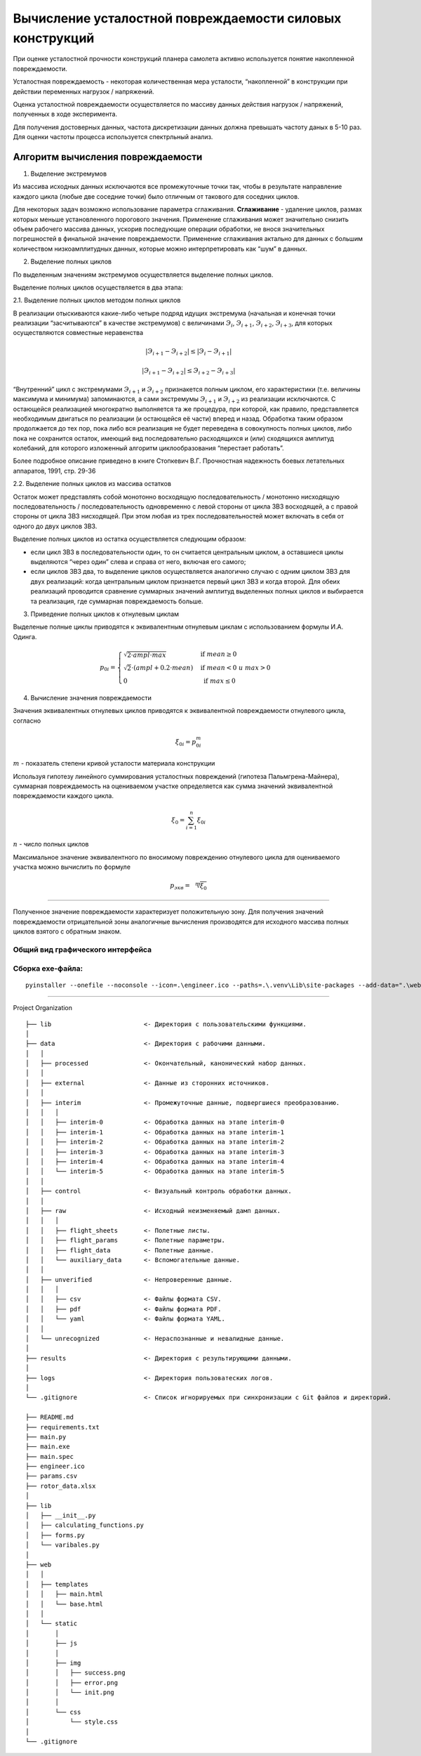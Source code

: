 Вычисление усталостной повреждаемости силовых конструкций
=========================================================

При оценке усталостной прочности конструкций планера самолета активно
используется понятие накопленной повреждаемости.

Усталостная повреждаемость - некоторая количественная мера усталости,
“накопленной” в конструкции при действии переменных нагрузок /
напряжений.

Оценка усталостной повреждаемости осуществляется по массиву данных
действия нагрузок / напряжений, полученных в ходе эксперимента.

Для получения достоверных данных, частота дискретизации данных должна
превышать частоту даных в 5-10 раз. Для оценки частоты процесса
используется спектрльный анализ.

Алгоритм вычисления повреждаемости
~~~~~~~~~~~~~~~~~~~~~~~~~~~~~~~~~~

.. raw:: html

   <details>

.. raw:: html

   <summary>

.. raw:: html

   <h4 style="display: inline">

1. Выделение экстремумов

   .. raw:: html

      </h4>

   .. raw:: html

      </summary>

   .. raw:: html

      <blockquote>

Из массива исходных данных исключаются все промежуточные точки так,
чтобы в результате направление каждого цикла (любые две соседние точки)
было отличным от такового для соседних циклов.

Для некоторых задач возможно использование параметра сглаживания.
**Сглаживание** - удаление циклов, размах которых меньше установленного
порогового значения. Применение сглаживания может значительно снизить
объем рабочего массива данных, ускорив последующие операции обработки,
не внося значительных погрешностей в финальной значение повреждаемости.
Применение сглаживания актально для данных с большим количеством
низкоамплитудных данных, которые можно интерпретировать как “шум” в
данных.

.. raw:: html

   </blockquote>

.. raw:: html

   </details>

.. raw:: html

   <details>

.. raw:: html

   <summary>

.. raw:: html

   <h4 style="display: inline">

2. Выделение полных циклов

   .. raw:: html

      </h4>

   .. raw:: html

      </summary>

   .. raw:: html

      <blockquote>

По выделенным значениям экстремумов осуществляется выделение полных
циклов.

Выделение полных циклов осуществляется в два этапа:

.. raw:: html

   <details>

.. raw:: html

   <summary>

.. raw:: html

   <h5 style="display: inline">

2.1. Выделение полных циклов методом полных циклов

.. raw:: html

   </h5>

.. raw:: html

   </summary>

.. raw:: html

   <blockquote>

В реализации отыскиваются какие-либо четыре подряд идущих экстремума
(начальная и конечная точки реализации “засчитываются” в качестве
экстремумов) с величинами :math:`Э_i`, :math:`Э_{i+1}`, :math:`Э_{i+2}`,
:math:`Э_{i+3}`, для которых осуществляются совместные неравенства

.. math:: | Э_{i+1} - Э_{i+2} | \leq | Э_i     - Э_{i+1} |

.. math:: | Э_{i+1} - Э_{i+2} | \leq Э_{i+2} - Э_{i+3} |

“Внутренний” цикл с экстремумами :math:`Э_{i+1}` и :math:`Э_{i+2}`
признакется полным циклом, его характеристики (т.е. величины максимума и
минимума) запоминаются, а сами экстремумы :math:`Э_{i+1}` и
:math:`Э_{i+2}` из реализации исключаются. С остающейся реализацией
многократно выполняется та же процедура, при которой, как правило,
представляется необходимым двигаться по реализации (и остающейся её
части) вперед и назад. Обработка таким образом продолжается до тех пор,
пока либо вся реализация не будет переведена в совокупность полных
циклов, либо пока не сохранится остаток, имеющий вид последовательно
расходящихся и (или) сходящихся амплитуд колебаний, для которого
изложенный алгоритм циклообразования “перестает работать”.

Более подробное описание приведено в книге Стопкевич В.Г. Прочностная
надежность боевых летательных аппаратов, 1991, стр. 29-36

.. raw:: html

   </blockquote>

.. raw:: html

   </details>

.. raw:: html

   <details>

.. raw:: html

   <summary>

.. raw:: html

   <h5 style="display: inline">

2.2. Выделение полных циклов из массива остатков

.. raw:: html

   </h5>

.. raw:: html

   </summary>

.. raw:: html

   <blockquote>

Остаток может представлять собой монотонно восходящую последовательность
/ монотонно нисходящую последовательность / последовательность
одновременно с левой стороны от цикла ЗВЗ восходящей, а с правой стороны
от цикла ЗВЗ нисходящей. При этом любая из трех последовательностей
может включать в себя от одного до двух циклов ЗВЗ.

Выделение полных циклов из остатка осуществляется следующим образом:

-  если цикл ЗВЗ в последовательности один, то он считается центральным
   циклом, а оставшиеся циклы выделяются “через один” слева и справа от
   него, включая его самого;

-  если циклов ЗВЗ два, то выделение циклов осуществляется аналогично
   случаю с одним циклом ЗВЗ для двух реализаций: когда центральным
   циклом признается первый цикл ЗВЗ и когда второй. Для обеих
   реализаций проводится сравнение суммарных значений амплитуд
   выделенных полных циклов и выбирается та реализация, где суммарная
   повреждаемость больше.

.. raw:: html

   </blockquote>

.. raw:: html

   </details>

.. raw:: html

   </blockquote>

.. raw:: html

   </details>

.. raw:: html

   <details>

.. raw:: html

   <summary>

.. raw:: html

   <h4 style="display: inline">

3. Приведение полных циклов к отнулевым циклам

   .. raw:: html

      </h4>

   .. raw:: html

      </summary>

   .. raw:: html

      <blockquote>

Выделеные полные циклы приводятся к эквивалентным отнулевым циклам с
использованием формулы И.А. Одинга.

.. math::

   \begin{equation*}
   p_{0i} = 
   \begin{cases}
   \sqrt{2 \cdot ampl \cdot max} & \text{ if } mean \geq 0
   \\
   \sqrt{2} \cdot \left( ampl + 0.2 \cdot mean \right) & \text{ if } mean < 0 \; и \; max > 0
   \\
   \;\;\; 0 & \text{ if } max \leq 0
   \end{cases}
   \end{equation*}

.. raw:: html

   </blockquote>

.. raw:: html

   </details>

.. raw:: html

   <details>

.. raw:: html

   <summary>

.. raw:: html

   <h4 style="display: inline">

4. Вычисление значения повреждаемости

   .. raw:: html

      </h4>

   .. raw:: html

      </summary>

   .. raw:: html

      <blockquote>

Значения эквивалентных отнулевых циклов приводятся к эквивалентной
повреждаемости отнулевого цикла, согласно

.. math::  \xi_{0i} = p_{0i}^m 

:math:`m` - показатель степени кривой усталости материала конструкции

Используя гипотезу линейного суммирования усталостных повреждений
(гипотеза Пальмгрена-Майнера), суммарная повреждаемость на оцениваемом
участке определяется как сумма значений эквивалентной повреждаемости
каждого цикла.

.. math::  \xi_{0} = \sum_{i=1}^{n}{\xi_{0i}} 

:math:`n` - число полных циклов

Максимальное значение эквивалентного по вносимому повреждению отнулевого
цикла для оцениваемого участка можно вычислить по формуле

.. math::  p_{экв} = \sqrt[m]{\xi_{0}} 

.. raw:: html

   </blockquote>

.. raw:: html

   </details>

--------------

Полученное значение повреждаемости характеризует положительную зону. Для
получения значений повреждаемости отрицательной зоны аналогичные
вычисления производятся для исходного массива полных циклов взятого с
обратным знаком.

Общий вид графического интерфейса
---------------------------------

Сборка exe-файла:
-----------------

::

   pyinstaller --onefile --noconsole --icon=.\engineer.ico --paths=.\.venv\Lib\site-packages --add-data=".\web;.\web" main.py

--------------

.. raw:: html

   <details>

.. raw:: html

   <summary>

.. raw:: html

   <h2 style="display: inline">

Project Organization

.. raw:: html

   </h2>

.. raw:: html

   </summary>

.. raw:: html

   <blockquote>

::

   ├── lib                         <- Директория с пользовательскими функциями.
   │   
   ├── data                        <- Директория с рабочими данными.
   │   │
   │   ├── processed               <- Окончательный, канонический набор данных.
   │   │
   │   ├── external                <- Данные из сторонних источников.
   │   │
   │   ├── interim                 <- Промежуточные данные, подвергшиеся преобразованию.
   │   │   │
   │   │   ├── interim-0           <- Обработка данных на этапе interim-0
   │   │   ├── interim-1           <- Обработка данных на этапе interim-1
   │   │   ├── interim-2           <- Обработка данных на этапе interim-2
   │   │   ├── interim-3           <- Обработка данных на этапе interim-3
   │   │   ├── interim-4           <- Обработка данных на этапе interim-4
   │   │   └── interim-5           <- Обработка данных на этапе interim-5
   │   │
   │   ├── control                 <- Визуальный контроль обработки данных.
   │   │
   │   ├── raw                     <- Исходный неизменяемый дамп данных.
   │   │   │
   │   │   ├── flight_sheets       <- Полетные листы.
   │   │   ├── flight_params       <- Полетные параметры.
   │   │   ├── flight_data         <- Полетные данные.
   │   │   └── auxiliary_data      <- Вспомогательные данные.
   │   │
   │   ├── unverified              <- Непроверенные данные.
   │   │   │
   │   │   ├── csv                 <- Файлы формата CSV.
   │   │   ├── pdf                 <- Файлы формата PDF.
   │   │   └── yaml                <- Файлы формата YAML.
   │   │
   │   └── unrecognized            <- Нераспознанные и невалидные данные.
   │   
   ├── results                     <- Директория с результирующими данными.
   │
   ├── logs                        <- Директория пользоватеских логов.
   │
   └── .gitignore                  <- Список игнорируемых при синхронизации с Git файлов и директорий.

   ├── README.md
   ├── requirements.txt
   ├── main.py
   ├── main.exe
   ├── main.spec
   ├── engineer.ico
   ├── params.csv
   ├── rotor_data.xlsx
   │
   ├── lib
   │   ├── __init__.py
   │   ├── calculating_functions.py
   │   ├── forms.py
   │   └── varibales.py
   │ 
   ├── web
   │   │
   │   ├── templates
   │   │   ├── main.html
   │   │   └── base.html
   │   │
   │   └── static
   │       │
   │       ├── js
   │       │
   │       ├── img
   │       │   ├── success.png
   │       │   ├── error.png
   │       │   └── init.png
   │       │
   │       └── css
   │           └── style.css
   │
   └── .gitignore

.. raw:: html

   </blockquote>

.. raw:: html

   </details>
